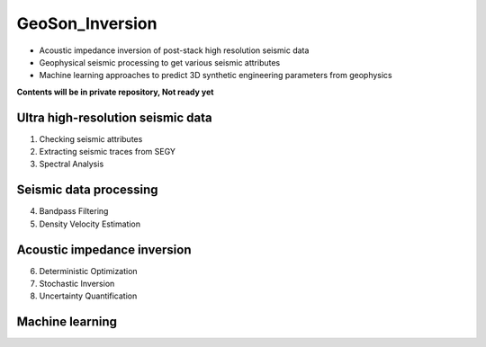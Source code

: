 GeoSon_Inversion
==================
- Acoustic impedance inversion of post-stack high resolution seismic data
- Geophysical seismic processing to get various seismic attributes
- Machine learning approaches to predict 3D synthetic engineering parameters from geophysics
    
**Contents will be in private repository, Not ready yet**

Ultra high-resolution seismic data
-----------------------------------
01. Checking seismic attributes

02. Extracting seismic traces from SEGY

03. Spectral Analysis

Seismic data processing
-----------------------

04. Bandpass Filtering

05. Density Velocity Estimation

Acoustic impedance inversion
----------------------------

06. Deterministic Optimization

07. Stochastic Inversion

08. Uncertainty Quantification

Machine learning
----------------
